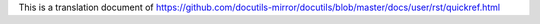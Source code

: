 This is a translation document of https://github.com/docutils-mirror/docutils/blob/master/docs/user/rst/quickref.html